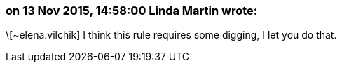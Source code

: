 === on 13 Nov 2015, 14:58:00 Linda Martin wrote:
\[~elena.vilchik] I think this rule requires some digging, I let you do that.

